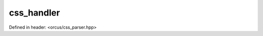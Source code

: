 css_handler
===========

Defined in header: <orcus/css_parser.hpp>

.. doxygenclass:: orcus::css_handler
   :members:
